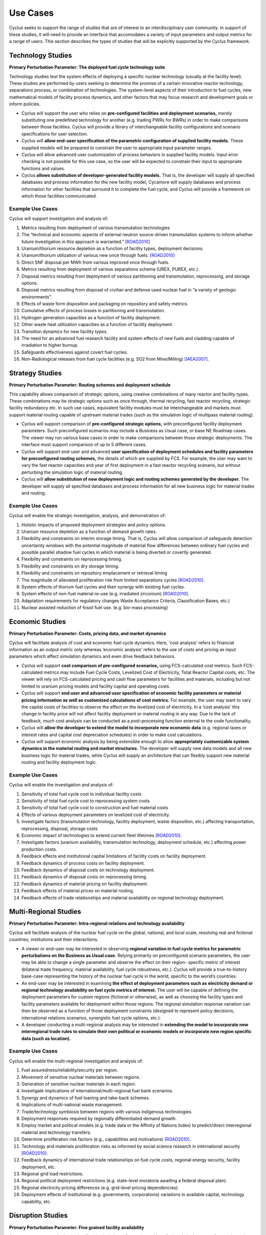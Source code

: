 Use Cases
=========

Cyclus seeks to support the range of studies that are of interest to an 
interdisciplinary user community. In support of these studies, it will need to 
provide an interface that accomodates a variety of input parameters and output 
metrics for a range of users. This section describes the types of studies that 
will be explicitly supported by the Cyclus framework.  

.. _tech_use_cases:

Technology Studies
------------------

**Primary Perturbation Parameter: The deployed fuel cycle technology suite** 

Technology studies test the system effects of deploying a specific nuclear 
technology (usually at the facility level). These studies are performed by users 
seeking to determine the promise of a certain innovative reactor technology, 
separations process, or combination of technologies. The system-level aspects of 
their introduction to fuel cycles, new mathematical models of facility process 
dynamics, and other factors that may focus research and development goals or 
inform policies.

- Cyclus will support the user who relies on **pre-configured facilities and 
  deployment scenarios,** merely substituting one predefined technology for 
  another (e.g. trading PWRs for BWRs) in order to make comparisons between 
  those facilities. Cyclus will provide a library of interchangeable facility 
  configurations and scenario specifications for user selection.
- Cyclus will **allow end-user specification of the parametric configuration of 
  supplied facility models.** These supplied models will be prepared to  constrain 
  the user to appropriate input parameter ranges.
- Cyclus will allow advanced user customization of process behaviors in supplied 
  facility models. Input error checking is not possible for this use case, so 
  the user will be expected to constrain their input to appropriate functions 
  and values.
- Cyclus **allows substitution of developer-generated facility models.** That is, 
  the developer will supply all specified databases and process information for 
  the new facility model, Cycamore will supply databases and process information 
  for other facilities that surround it to complete the fuel cycle, and Cyclus 
  will provide a framework on which those facilities communicated.  


Example Use Cases
*****************

Cyclus will support investigation and analysis of:

#. Metrics resulting from deployment of various transmutation technologies
#. The “technical and economic aspects of external neutron source-driven 
   transmutation systems to inform whether future investigation in this approach is 
   warranted.” [ROAD2010]_
#. Uranium/thorium resource depletion as a function of facility types, 
   deployment decisions.
#. Uranium/thorium utilization of various new once through fuels. [ROAD2010]_
#. Direct SNF disposal per MWh from various improved once through fuels.
#. Metrics resulting from deployment of various separations schema (UREX, PUREX, 
   etc.)
#. Disposal metrics resulting from deployment of various partitioning and 
   transmutation, reprocessing, and storage options.
#. Disposal metrics resulting from disposal of civilian and defense used nuclear 
   fuel in “a variety of geologic environments”.
#. Effects of waste form disposition and packaging on repository and safety 
   metrics.
#. Cumulative effects of process losses in partitioning and transmutation.
#. Hydrogen generation capacities as a function of facility deployment.
#. Other waste heat utilization capacities as a function of facility deployment.
#. Transition dynamics for new facility types.
#. The need for an advanced fuel research facility and system effects of new 
   fuels and cladding capable of irradiation to higher burnup.
#. Safeguards effectiveness against covert fuel cycles.
#. Non-Radiological releases from fuel cycle facilities (e.g. SO2 from 
   Mine/Milling) [IAEA2007]_.

.. _strategy_use_cases:

Strategy Studies
----------------

**Primary Perturbation Parameter: Routing schemes and deployment schedule** 

This capability allows comparison of strategic options, using creative 
combinations of many reactor and facility types. These combinations may be 
strategic options such as once through, thermal recycling, fast reactor 
recycling, strategic facility redundancy etc. In such use cases, equivalent 
facility modules must be interchangeable and markets must support material 
routing capable of upstream material trades (such as the simulation logic of 
multipass material routing).

- Cyclus will support comparison of **pre-configured strategic options,** with 
  preconfigured facility deployment parameters. Such preconfigured scenarios may 
  include a Business as Usual case, or base NE Roadmap cases. The viewer may run 
  various base cases in order to make comparisons between those strategic 
  deployments. The interface must support comparison of up to 5 different cases.
- Cyclus will support end-user and advanced **user specification of deployment 
  schedules and facility parameters for preconfigured routing schemes,** the 
  details of which are supplied by FCS. For example, the user may want to vary 
  the fast reactor capacities and year of first deployment in a fast reactor 
  recycling scenario, but without perturbing the simulation logic of material 
  routing.
- Cyclus will **allow substitution of new deployment logic and routing schemes 
  generated by the developer.** The developer will supply all specified databases 
  and process information for all new business logic for material trades and 
  routing.

Example Use Cases
*****************

Cyclus will enable the strategic investigation, analysis, and demonstration of:

#. Holistic impacts of proposed deployment strategies and policy options.
#. Uranium resource depletion as a function of demand growth rates.
#. Flexibility and constraints on interim storage timing. That is, Cyclus will 
   allow comparison of safeguards detection uncertainty windows with the potential 
   magnitude of material flow differences between ordinary fuel cycles and possible 
   parallel shadow fuel cycles in which material is being diverted or covertly 
   generated.
#. Flexibility and constraints on reprocessing timing.
#. Flexibility and constraints on dry storage timing.
#. Flexibility and constraints on repository emplacement or retrieval timing
#. The magnitude of alleviated proliferation risk from limited separations 
   cycles [ROAD2010]_.
#. System effects of thorium fuel cycles and their synergy with existing fuel 
   cycles.
#. System effects of non-fuel material re-use (e.g. irradiated zirconium) [ROAD2010]_.
#. Adaptation requirements for regulatory changes Waste Acceptance Criteria, 
   Classification Bases, etc.)
#. Nuclear assisted reduction of fossil fuel use. (e.g. bio-mass processing)


.. _econ_use_cases:

Economic Studies
-----------------


**Primary Perturbation Parameter: Costs, pricing data, and market dynamics** 

Cyclus will facilitate analysis of cost and economic fuel cycle dynamics. Here, 
‘cost analysis’ refers to financial information as an output metric only whereas 
‘economic analysis’ refers to the use of costs and pricing as input parameters 
which affect simulation dynamics and even drive feedback behaviors.

- Cyclus will support **cost comparison of pre-configured scenarios,** using 
  FCS-calculated cost metrics. Such FCS-calculated metrics may include Fuel 
  Cycle Costs, Levelized Cost of Electricity, Total Reactor Capital costs, etc. 
  The viewer will rely on FCS-calculated pricing and cash flow parameters for 
  facilities and materials, including but not limited to uranium pricing models 
  and facility capital and operating costs.
- Cyclus will support **end user and advanced user specification of economic 
  facility parameters or material pricing information as well as customized 
  calculations of cost metrics.** For example, the user may want to vary the 
  capital costs of facilities to observe the effect on the levelized cost of 
  electricity. In a ‘cost analysis’ this change in facility price will not 
  affect facility deployment or material routing in any way. Due to the lack of 
  feedback, much cost analysis can be conducted as a post-processing function 
  external to the code functionality.
- Cyclus will **allow the developer to extend the model to incorporate new 
  economic data** (e.g. regional taxes or interest rates and capital cost 
  depreciation schedules) in order to make cost calculations.
- Cyclus will support economic analysis by being extensible enough to allow 
  **appropriately customizable system dynamics in the material routing and market 
  structures.** The developer will supply new data models and all new business 
  logic for material trades, while Cyclus will supply an architecture that can 
  flexibly support new material routing and facility deployment logic.

Example Use Cases
******************

Cyclus will enable the investigation and analysis of:

#. Sensitivity of total fuel cycle cost to individual facility costs
#. Sensitivity of total fuel cycle cost to reprocessing system costs
#. Sensitivity of total fuel cycle cost to construction and fuel material costs
#. Effects of various deployment parameters on levelized cost of electricity.
#. Investigate factors (transmutation technology, facility deployment, waste 
   disposition, etc.) affecting transportation, reprocessing, disposal, storage 
   costs
#. Economic impact of technologies to extend current fleet lifetimes [ROAD2010]_. 
#. Investigate factors (uranium availability, transmutation technology, deployment 
   schedule, etc.) affecting power production costs.
#. Feedback effects and institutional capital limitations of facility costs on 
   facility deployment.
#. Feedback dynamics of process costs on facility deployment.
#. Feedback dynamics of disposal costs on technology deployment.
#. Feedback dynamics of disposal costs on reprocessing timing.
#. Feedback dynamics of material pricing on facility deployment.
#. Feedback effects of material prices on material routing.
#. Feedback effects of trade relationships and material availability on regional 
   technology deployment.

.. _regional_use_cases:

Multi-Regional Studies
-----------------------

**Primary Perturbation Parameter: Intra-regional relations and technology availability**  

Cyclus will facilitate analysis of the nuclear fuel cycle on the global, 
national, and local scale, resolving real and fictional countries, institutions 
and their interactions.

- A viewer or end-user may be interested in observing **regional variation in fuel 
  cycle metrics for parametric perturbations on the Business as Usual case.** 
  Relying primarily on preconfigured scenario parameters, the user may be able 
  to change a single parameter and observe the effect on their region- specific 
  metric of interest (bilateral trade frequency, material availability, fuel 
  cycle robustness, etc.). Cyclus will provide a true-to-history base-case 
  representing the history of the nuclear fuel cycle in the world, specific to 
  the world’s countries.
- An end-user may be interested in examining **the effect of deployment parameters 
  such as electricity demand or regional technology availability on fuel cycle 
  metrics of interest.** The user will be capable of defining the deployment 
  parameters for custom regions (fictional or otherwise), as well as choosing 
  the facility types and facility parameters available for deployment within 
  those regions. The regional simulation response variation can then be observed 
  as a function of those deployment constraints (designed to represent policy 
  decisions, international relations scenarios, synergistic fuel cycle options, 
  etc.).
- A developer conducting a multi-regional analysis may be interested in 
  **extending the model to incorporate new interregional trade rules to simulate 
  their own political or economic models or incorporate new region specific data 
  (such as location).**

Example Use Cases
******************

Cyclus will enable the multi-regional investigation and analysis of:

#. Fuel assuredness/reliability/security per region.
#. Movement of sensitive nuclear materials between regions.
#. Generation of sensitive nuclear materials in each region.
#. Investigate implications of international/multi-regional fuel bank scenarios.
#. Synergy and dynamics of fuel loaning and take-back schemes.
#. Implications of multi-national waste management.
#. Trade/technology symbiosis between regions with various indigenous 
   technologies.
#. Deployment responses required by regionally differentiated demand growth.
#. Employ market and political models (e.g. trade data or the Affinity of 
   Nations Index) to predict/direct interregional material and technology 
   transfers.
#. Determine proliferation risk factors (e.g., capabilities and motivations) 
   [ROAD2010]_.
#. Technology and materials proliferation risks as informed by social science 
   research in international security [ROAD2010]_.
#. Feedback dynamics of international trade relationships on fuel cycle costs, 
   regional energy security, facility deployment, etc.
#. Regional grid load restrictions.
#. Regional political deployment restrictions (e.g. state-level moratoria 
   awaiting a federal disposal plan).
#. Regional electricity pricing differences (e.g. grid-level pricing 
   dependencies).
#. Deployment effects of institutional (e.g. governments, corporations) 
   variations in available capital, technology capability, etc.
   

.. _disruption_use_cases:

Disruption Studies
--------------------

**Primary Perturbation Parameter: Fine grained facility availability**  

A user may want to study the ripple effect (or lack thereof) experienced by a 
fuel cycle in the event of an unplanned facility shutdown or process disruption.

- A viewer or end-user may be interested in observing **fuel cycle responses to 
  disruption for preconfigured facilities and deployment scenarios.** Relying 
  primarily on preconfigured scenarios, the user may be able to investigate the 
  relative disruption thresholds of scenarios by observing the effect of upset 
  probability on fuel cycle robustness. Cyclus will provide preconfigured base 
  case fuel cycles of interest for this comparison.
- An end-user may be interested in examining the **effect of upset in custom 
  deployment scenarios.** The user will be capable of defining custom deployments 
  and facility reliability probabilities. The simulation response to disruptions 
  can then be observed in relation to those deployment scenarios.
- A developer may be interested in **altering the disruption responses of 
  facilities and material routing logic** in order to investigate strategies (e.g. 
  redundancy alternatives, storage and staging, etc.) for improved fuel cycle 
  robustness. Cyclus will provide architecture capable of flexibly allowing 
  modifications to facility disruption responses, deployment logic, and material 
  routing schemes.

Example Use Cases
******************

Cyclus will enable the disruption analysis of:

#. Weak links in process capacity and timing during transition to new 
   technologies.
#. Fuel cycle robustness and power generation for various demand scenarios.
#. Effects of facility/process reliability on fuel cycle cost, power production, 
   etc. That is, what are the ramifications of the shutdown of a facility or 
   facilities?
#. Comparative benefits and drawbacks for storage and staging strategies and 
   redundant deployment scenarios designed to promote robustness.
#. Reliability implications of aging and degradation of system structures and 
   components, (reactor core internals, pressure vessels, building materials, 
   pipes, cables etc.)
#. Sudden changes in resource availability or price.
#. Sudden shutdown of centralized reprocessing facilities.


.. [ROAD2010] United States Department of Energy. Nuclear Energy Research and Development Roadmap. DOE-NE, http://www.ne.doe.gov/pdfFiles/NuclearEnergy_Roadmap_Final.pdf. April 2010.

.. [IAEA2007] International Atomic Energy Agency (IAEA) Guidance for the Application of an Assessment Methodology for Innovative Nuclear Energy Systems INPRO Manual-Environment, IAEA- TECDOC-1575 /Vol. 7. (2007). 1–169.
